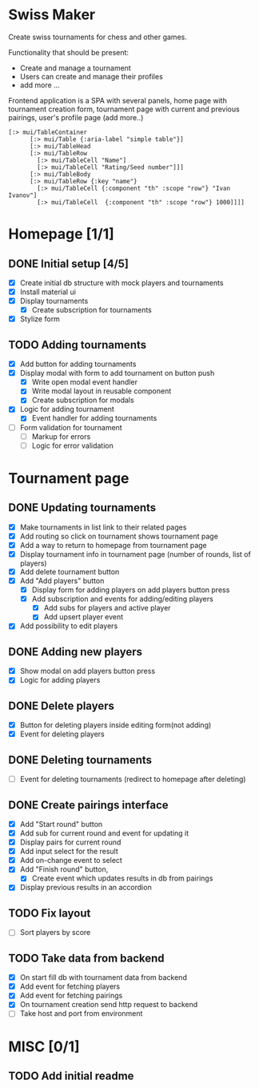 #+author: dkol
* Swiss Maker
  Create swiss tournaments for chess and other games.
  
  Functionality that should be present:
  * Create and manage a tournament
  * Users can create and manage their profiles
  * add more ...
  
  Frontend application is a SPA with several panels,
  home page with tournament creation form, tournament page with current and previous pairings,
  user's profile page (add more..)
  
 #+name: Table code snipet
  #+begin_src clojurescript
  [:> mui/TableContainer
        [:> mui/Table {:aria-label "simple table"}]
        [:> mui/TableHead
        [:> mui/TableRow
          [:> mui/TableCell "Name"]
          [:> mui/TableCell "Rating/Seed number"]]]
        [:> mui/TableBody
        [:> mui/TableRow {:key "name"}
          [:> mui/TableCell {:component "th" :scope "row"} "Ivan Ivanov"]
          [:> mui/TableCell  {:component "th" :scope "row"} 1000]]]]
  #+end_src

  
* Homepage [1/1]
** DONE Initial setup [4/5]
   CLOSED: [2021-02-25 Thu 22:26]
  * [X] Create initial db structure with mock players and tournaments
  * [X] Install material ui
  * [X] Display tournaments
    * [X] Create subscription for tournaments
  * [X] Stylize form

    
** TODO Adding tournaments
   * [X] Add button for adding tournaments
   * [X] Display modal with form to add tournament on button push
     * [X] Write open modal event handler
     * [X] Write modal layout in reusable component
     * [X] Create subscription for modals
   * [X] Logic for adding tournament
     * [X] Event handler for adding tournaments
   * [ ] Form validation for tournament
     * [ ] Markup for errors
     * [ ] Logic for error validation
       
       
* Tournament page
** DONE Updating tournaments
   CLOSED: [2021-03-02 Tue 13:27]
   * [X] Make tournaments in list link to their related pages
   * [X] Add routing so click on tournament shows tournament page
   * [X] Add a way to return to homepage from tournament page
   * [X] Display tournament info in tournament page (number of rounds, list of players)
   * [X] Add delete tournament button
   * [X] Add "Add players" button
     * [X] Display form for adding players on add players button press
     * [X] Add subscription and events for adding/editing players
       * [X] Add subs for players and active player
       * [X] Add upsert player event
   * [X] Add possibility to edit players
** DONE Adding new players
   CLOSED: [2021-03-02 Tue 13:40]
   * [X] Show modal on add players button press
   * [X] Logic for adding players
** DONE Delete players
   CLOSED: [2021-03-02 Tue 14:19]
   * [X] Button for deleting players inside editing form(not adding)
   * [X] Event for deleting players
** DONE Deleting tournaments
   CLOSED: [2021-03-02 Tue 15:02]
   * [ ] Event for deleting tournaments (redirect to homepage after deleting)
** DONE Create pairings interface
   CLOSED: [2021-03-05 Fri 17:10]
   :PROPERTIES:
   :ID:       01802309-09FA-466C-A2A8-13E2D2D7E2E5
   :END:
   * [X] Add "Start round" button
   * [X] Add sub for current round and event for updating it
   * [X] Display pairs for current round
   * [X] Add input select for the result
   * [X] Add on-change event to select
   * [X] Add "Finish round" button,
     * [X] Create event which updates results in db from pairings
   * [X] Display previous results in an accordion
** TODO Fix layout 
   - [ ] Sort players by score
** TODO Take data from backend
   - [X] On start fill db with tournament data from backend
   - [X] Add event for fetching players
   - [X] Add event for fetching pairings
   - [X] On tournament creation send http request to backend
   - [ ] Take host and port from environment
* MISC [0/1] 
** TODO Add initial readme
   
   
   



  
